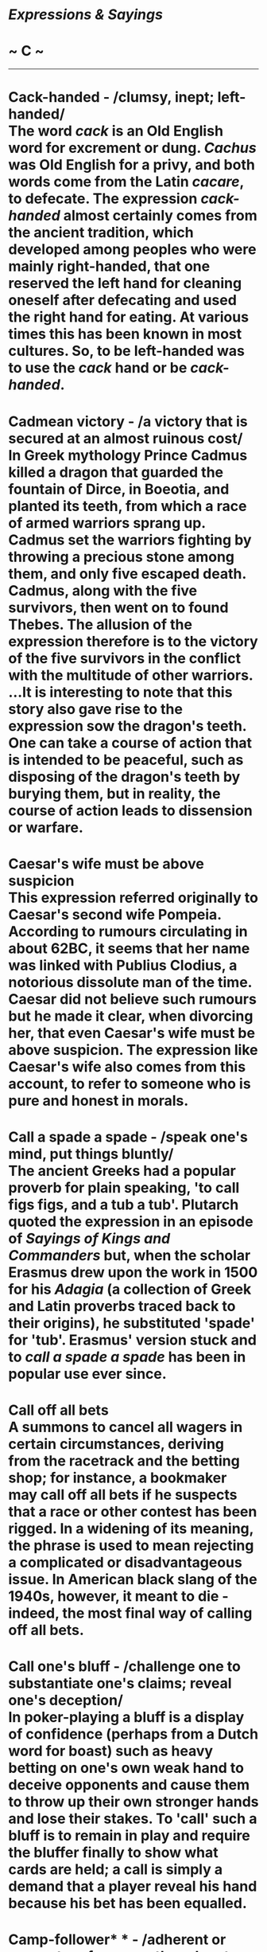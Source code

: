 * /Expressions & Sayings/

* ~ C ~

--------------
* Cack-handed - /clumsy, inept; left-handed/\\
 The word /cack/ is an Old English word for excrement or dung. /Cachus/ was Old English for a privy, and both words come from the Latin /cacare/, to defecate. The expression /cack-handed/ almost certainly comes from the ancient tradition, which developed among peoples who were mainly right-handed, that one reserved the left hand for cleaning oneself after defecating and used the right hand for eating. At various times this has been known in most cultures. So, to be left-handed was to use the /cack/ hand or be /cack-handed/.
* Cadmean victory - /a victory that is secured at an almost ruinous cost/\\
 In Greek mythology Prince Cadmus killed a dragon that guarded the fountain of Dirce, in Boeotia, and planted its teeth, from which a race of armed warriors sprang up. Cadmus set the warriors fighting by throwing a precious stone among them, and only five escaped death. Cadmus, along with the five survivors, then went on to found Thebes. The allusion of the expression therefore is to the victory of the five survivors in the conflict with the multitude of other warriors.\\
 ...It is interesting to note that this story also gave rise to the expression sow the dragon's teeth. One can take a course of action that is intended to be peaceful, such as disposing of the dragon's teeth by burying them, but in reality, the course of action leads to dissension or warfare.
* Caesar's wife must be above suspicion\\
 This expression referred originally to Caesar's second wife Pompeia. According to rumours circulating in about 62BC, it seems that her name was linked with Publius Clodius, a notorious dissolute man of the time. Caesar did not believe such rumours but he made it clear, when divorcing her, that even Caesar's wife must be above suspicion. The expression like Caesar's wife also comes from this account, to refer to someone who is pure and honest in morals.
* Call a spade a spade - /speak one's mind, put things bluntly/\\
 The ancient Greeks had a popular proverb for plain speaking, 'to call figs figs, and a tub a tub'. Plutarch quoted the expression in an episode of /Sayings of Kings and Commanders/ but, when the scholar Erasmus drew upon the work in 1500 for his /Adagia/ (a collection of Greek and Latin proverbs traced back to their origins), he substituted 'spade' for 'tub'. Erasmus' version stuck and to /call a spade a spade/ has been in popular use ever since.
* Call off all bets\\
 A summons to cancel all wagers in certain circumstances, deriving from the racetrack and the betting shop; for instance, a bookmaker may call off all bets if he suspects that a race or other contest has been rigged. In a widening of its meaning, the phrase is used to mean rejecting a complicated or disadvantageous issue. In American black slang of the 1940s, however, it meant to die - indeed, the most final way of calling off all bets.
* Call one's bluff - /challenge one to substantiate one's claims; reveal one's deception/\\
 In poker-playing a bluff is a display of confidence (perhaps from a Dutch word for boast) such as heavy betting on one's own weak hand to deceive opponents and cause them to throw up their own stronger hands and lose their stakes. To 'call' such a bluff is to remain in play and require the bluffer finally to show what cards are held; a call is simply a demand that a player reveal his hand because his bet has been equalled.
* Camp-follower* * - /adherent or supporter of a group, though not a member/\\
 A slightly derogatory term, sometimes meaning no more than a hanger-on. In former times, before the establishment of modern standards of organisation, discipline and self-sufficiency, armies in camp or on the move were accompanied by large numbers of vagabonds and other civilians who provided services as prostitutes, washerwomen, sellers of food and drink, etc. These were the original camp-followers.
* Carry coals to Newcastle - /do something foolishly superfluous/\\
 Coals is an obsolete plural. When the expression came into being, Newcastle had been an important coal port (supplying London, for instance) since the 13th century, and no one had any need to take coal there.
* Carry the can - /take the blame (for another's error); take responsibility\\
/ Usually said to originate from the beer-can which one soldier, probably the newest recruit, carried for all his companions. Another version of the expression is 'carry the can back', which implies the additional menial task of taking the empty can back to the quartermaster's stores.\\
 ...This explanation leaves unanswered some obvious questions about the availability of strong drink to men in military service. A better if less colourful explanation may lie in a dialect word 'cag' (bad temper), which became corrupted to 'keg' and in turn to /can/; 'carry (on) the cag/keg/can' (sulk) may have changed its meaning as time went by.
* /Carte blanche/ - /unlimited power to act/\\
 The French for a blank piece of paper, the underlying idea behind this expression is of handing someone a blank sheet on which they can write their own terms. From this has developed the idea of giving someone a free hand to do what they want. The term first came in use in the 18th century in this sense, although it had been used since the mid-17th century in the special sense of a hand containing no court cards in the card game piquet.
* Cash on the nail - /pay immediately on the spot/\\
 The usual explanation of this old expression, which is often shortened to on the nail, meaning 'now, at once', is that in medieval times, a nail was a shallow vessel mounted on a post or stand and business deals were closed by payments placed in the 'nail'. It may have been so named from the resemblance of the stand to the shape of a nail. Outside the Bristol Corn Exchange, such nails can still be seen in the form of four bronze pillars and it is said that if a buyer was satisfied with the sample of grain shown on the nail he paid on the spot.\\
 ...However, the more likely derivation for the expression comes from the world of wine tasting. Latin 'for on the nail' is /supernaculum/, and this word also describes the very best wine, meaning that the wine is so fine that the imbiber only leaves enough in the glass to make a bead on a nail. Also, the French say of first-class wine, /faire rubis sur l' ongle/ - 'to make a ruby on the nail'. Thomas Nash (1567-1601) in /Pierce Penilesse/ (1592) wrote that after a man had drunk from his glass it was customary to turn the cup upside down and let a drop fall on the thumbnail. If the drip rolled off the drinker was obliged to fill up and drink again, eventually ending up 'on the floor'.
* Cast aspersions - /spread disparaging reports about someone, defame/\\
 Originally, /aspersion/ was the action of sprinkling somebody with something, usually water - it was commonly used of one form of Christian baptism, for example. It comes from the slightly older verbs /asperse/ and /asperge/, both of which can be traced back to the Latin /aspergere/, to sprinkle. Around the middle of the 17th century, /aspersion/ began to refer to the figurative idea that a person was sprinkling his neighbourhood with damaging imputations or false statements. The modern expression /to cast aspersions/ seems to have first been used by Henry Fielding in his 1749 novel /Tom Jones/.
* Cast pearls before swine - /offer something valuable to those unable to appreciate it/\\
 Proverbial in English since the 14th century - it occurs for example in Langland's poem /Piers Plowman/ (1362) - and popularised by its use in the Bible: 'neither cast ye your pearls before swine' (/Matthew/, 7: 6 in the Authorised Version of 1611 and previously in Tyndale's translation of 1526).
* Cast the first stone* * - /act self-righteously/\\
 When Christ was asked if an adulterous woman should be stoned in accordance with Mosaic law he replied, 'He that is without sin among you, let him first cast a stone at her' (/John/, 8:7), at which the crowd of accusers melted away.
* Cat among the pigeons - /disturbance/\\
 Originally an expression about a cat in the dove-house and would have made better sense when dovecotes were common because of the popularity of pigeons as food. Also more explicit than its modern version was 'no more chance than a cat in hell without claws', now shortened to the more puzzling not a cat in hell's chance (no chance at all). Like a cat on hot bricks used to be '... on a hot bake-stone', the stone top of an oven. The proverb that /a cat has nine lives/ is an obvious reference to its survivability, especially its ability always to fall on its feet, and may be related to superstitions that cats were associated with the supernatural as one of the forms taken by the devil and as witches' familiar spirits.
* Cat's-paw - // /somebody used by another for the latter's own ends\\
/ An allusion to the fable of the clever monkey (or fox) which used the foot or paw of a cat to take roasted chestnuts out of burning coals.
* Cat's pyjamas\\
 See [[http://users.tinyonline.co.uk/gswithenbank/sayingsb.htm#Bee's%20knees,%20the][Bee's knees]].
* Cat's whiskers\\
 See [[http://users.tinyonline.co.uk/gswithenbank/sayingsb.htm#Bee's%20knees,%20the][Bee's knees]].
* Catch red-handed* * - /detect in the very act of wrongdoing/\\
 That is to say, before there has been time to wash off the victim's blood. Red-handed was an adaptation by Walter Scott (in /The Lay of the Last Minstrel/, 1805) of older Scottish expressions 'redhand' and 'with red hand', both legal terms and both now obsolete.
* Catch-22 - /deadlock consisting of two mutually exclusive conditions/\\
 Joseph Heller's surreal comic novel /Catch-22/ (1961) describes the exploits of US airmen in the Mediterranean sector during WWII. One of the rules, defined by the author as 'catches' or drawbacks, under which they operated was Catch-22, which specified that concern for one's safety in the face of real and immediate danger showed a rational mind. A pilot who was insane qualified for grounding, but if he asked to be grounded because he was insane, he was certified sane and required to fly because his request demonstrated that he had a rational mind.
* Catch out - /detect or expose a person in a mistake or deception/\\
 From cricket, in which a player is out if he hits a ball that is then caught by a member of the other side before it touches the ground.
* Caviare to the general* * - /not to the taste of the general public/\\
 A quotation from Shakespeare: 'the play, I remember, pleased not the million; 'twas caviare to the general' (/Hamlet/, II,2, line 430). Caviare was a novel delicacy at the end of the 16th century, and Hamlet implies that it was unpalatable to those who had not acquired a taste for it.
* Century of the common man, the - /the 20th century, the age of democracy/\\
 The phrase comes from the 1940 book of the same name by Henry A Wallace (1888-1965), New Dealer and FD Roosevelt's Vice-President, 1940-45. He subsequently used the phrase after America had joined the Allied forces in the Second World War, in an address entitled /The Price of Free World Victory/ on 8 May 1942: 'The century in which we are entering - the century which will come out of this war - can be and must be the century of the common man.'\\
 ...The phrase speedily became popular on both sides of the Atlantic and was much favoured by Nancy, Viscountess Astor (1879-1964), outspoken Conservative and, although American born, first woman MP to sit in the House of Commons, which she did from 1919 to 1945.\\
 ...The American composer, and prominent champion of American music, Aaron Copland, appropriately born in 1900, wrote /Fanfare for the Common Man/.
* /C'est la guerre/\\
 An ironic phrase employed to accompany an excuse or an explanation for anything that has not gone quite to plan. Originally a French catchphrase from the First World War, it was used as a somewhat fatalistic excuse for any failure to perform properly. By 1915, it had been taken up by British soldiers, although after the Armistice its use declined until its revival in the next war. It was then widely used in a civilian, as well as a military, context to account for anything that had been affected as a result of the war. It is nowadays used, especially in business, to indicate acceptance of matters beyond one's control, and naturally prompts the use of the similar phrase of gritty acceptance, /C'est la vie/ ('That's life').
* Chalk and cheese (different as) - /two entirely opposed articles or people/\\
 To understand this comparison you need to think of a white, young cheese rather than a mature yellow one, and freshly gathered chalk, rather than something prepared for the blackboard. They can look very similar, but their taste and value are very different. The image is an old one. In his /Confessio Amantis/ of about 1383 John Gower criticises the Church for teaching one thing and doing another, saying, 'Lo, how they feignen chalk for cheese' ('pretend that chalk is cheese'), and again, several thousand lines on in this lengthy book, he shows us the origin of the expression when he writes of the greedy man who does not care what he sells as long as he makes money: 'And thus fulofte chalk for cheese He changeth with ful little cost' ('Thus he frequently swaps chalk for cheese at very little cost'). This sense of comparative worth has of course now been lost, but the phrase lives on, no doubt kept in use by English speakers' love of alliteration.
* Chalk up* * - // /record, register, score/\\
 Often used of success and derived from the old custom - still found in pub darts matches, for instance - of using a blackboard and chalk to keep score.\\
 ...The phrase can also mean 'charge to one's account'; in some pubs the number of drinks ordered but not paid for at the time was also recorded by chalking on a board, with a view to settlement at the end of the evening.\\
 ...The same practice has also given rise to by a long chalk ** or by long chalks, meaning 'by a great degree or amount'. The greater one's score - or consumption of drinks - the longer would be the line of one's chalk marks.
* Chance one's arm* * - /take a risk/\\
 Among soldiers this meant taking a chance - breaking regulations, for example - that might lead to punishment, demotion and the consequent loss of one's stripes of rank, worn on the arm; hence the phrase. It may have entered army slang from an earlier use in boxing circles, where it meant exposing oneself to risk by extending one's arm in a punch, leaving part of the body undefended.
* Change/Swap horses in midstream - /change (allegiance, method, etc.) at a difficult moment/\\
 In a speech in 1863 referring to the risk of replacing a candidate for political office, the US President Abraham Lincoln (1809-65) quoted a Dutch farmer's remark that it was best not to swap horses when crossing a stream. The metaphor, drawn from the American experience of pioneering journeys, acquired the terser 'in midstream' nearly a century later and passed from political into more general use.
* Chapter and verse - /detailed information/\\
 A reference to the Bible and its authority. Verses are the numbered subdivisions of its chapters, according to the style introduced in 1551.
* Charity begins at home\\
 Charity is a difficult word. While most modern users limit it to the idea of giving money to help the needy, the Latin word it is based on had a very different meaning. /Caritas/ meant 'dearness, love based on respect (as opposed to sexual attraction)', as well as 'expensiveness', much in the way that we use /dear/ for both senses in English. Charity was thus the word chosen in the /King James Bible/ for 'Christian love', and many of our sayings containing the word charity originally used it in this sense, including /charity begins at home/. Since one aspect of Christian love is giving alms to the poor, the two senses 'love' and 'giving' have always existed alongside each other, and it is not surprising that the two have become confused. Both these ideas are found in the /Epistle to Timothy/, in the instruction, 'But if any provide not for his own, and especially for those of his own house, he hath denied the faith, and is worse than an infidel', and in the instruction that children should 'learn first to shew piety at home'. Forms of the saying are found from the 14th century, and by the early 17th were well-enough known for Beaumont and Fletcher to write, 'Charity and beating begins at home (/Wit without Money/, 1616).
* Chattering classes, the\\
 A wry description of journalists, political pundits and the like, members of the so-called 'classless society', who discuss current affairs and social issues. More generally, this is a slightly derogatory term for groups of would-be or pseudo-intellectuals pontificating on subjects of which they have perhaps incomplete knowledge, and certainly no control. Such types used to be called 'armchair philosophers'. The term was first coined in the 1980s, at the beginning of Margaret Thatcher's reign as British Prime Minister, as a disparaging description of the liberal middle classes who impotently raged against Thatcherite policies around the dinner tables of London.
* Cheap at half the price - /very inexpensive/\\
 At first sight, this seems a contradiction in terms - surely, 'cheap at twice the price' would be a better description? However, the phrase is a play on the meaning of /cheap/; in this instance, it is not related to price, but rather to quality. Thus, something that is of very poor quality could still be thought of as /cheap/, even if it were /half the price/. It is said that the saying first came into usage in the mid-19th century, when impecunious members of the aristocracy were forced to borrow money from high interest charging lenders, the lenders themselves being regarded as /cheap/ individuals for so demeaning themselves by lending money at such high rates of interest that they would still be regarded as /cheap/ even if they charged half the rate.
* Cheap-jack\\
 See [[http://users.tinyonline.co.uk/gswithenbank/sayingsj.htm#Jack%20of%20all%20trades][Jack of all trades]].
* Cheek by jowl - /in close intimacy, close together/\\
 At the beginning of the 14th century the idea of being close to someone was expressed /cheke by cheke/. It was not until the second half of the 16th century that /cheek by iowle/ put in an appearance. Jowl means 'jaw' or 'cheek', so the phrase changed only in form, not meaning. The expression has had a number of dialectal forms over the centuries (Norfolk has /jig-by-jole/ and Ayrshire /cheek for chow/) and it is likely that the ultimate origin lies in one of these regional ones. There is another school of thought that prefers a French origin, but evidence for it is scarce.
* Cheesed off - /bored, disgruntled, disgusted/\\
 The earlier expression 'browned off', which meant the same, was RAF slang originally used of metalwork that had become rusty; it was later applied figuratively to human degeneration. /Cheesed off/ may be an elaboration of this, in reference to the browning of cheese when cooked, or a quite different allusion to the sourness associated with cheese going bad.
* Chew the fat* * - /chat (or grumble) at length/\\
 A comparison between using one's mouth for a long period and the action of chewing the fat of meat, which usually takes longer to masticate than lean meat does. There are other explanations but this one is the most obvious.
* Chew the rag - /grumble, argue/\\
 /Rag/, earlier 'red rag', is old slang for the tongue. /Chew/ implies using it at length. The same meaning of /rag/ is found in lose one's rag ** (lose one's temper), i.e. control of one's tongue.
* Chickens will come home to roost, one's - /one's (misguided) actions will recoil on oneself/\\
 This is the modern version, sometimes in the shortened form come home to roost, of the proverbial saying 'Curses, like chickens, come home to roost' - i.e. as automatically as chickens come back to the henhouse at night in order to perch, the evil you wish on somebody in a curse will come back to trouble you. The actual words are usually attributed to Robert Southey (1774-1843) who wrote in the motto to his long poem /The Curse of Kehama/ (1810) 'Curses are like young chickens; they always come home to roost'. The idea, however, though differently expressed, occurs as early as Chaucer's /Canterbury Tales/ in about 1387.
* Chinese fire drill - /chaotic situation, especially one involving a group's incompetence in carrying out instructions or a plan/\\
 Usage of this expression now seems confined to the USA; although it is supposed to have UK origins, and various sources state it being in use on both sides of the Atlantic after World War I. The expression supposedly derives from a true navel incident in the early 1900s involving a British ship, with Chinese crew: instructions were given by the British officers to practice a fire drill where the crew members on the starboard side had to draw up water, run with it to the engine room and douse the 'fire', at which other crew members (to prevent flooding) would pump out the spent water, carry it away and throw it over the port side. After initially going to plan, fuelled by frantic enthusiasm as one side tried to keep pace with the other, the drill descended into chaos, ending with all crew members drawing up water from the starboard side, running with it across the ship, entirely bypassing the engine room, and throwing the un-used water straight over the port side. It's certainly an amusing metaphor, if these days an extremely politically incorrect one. It's akin to other images alluding to the confusion and inconsistency that Westerners historically associated with the Chinese language and culture, many dating back to the 1st World War. Other expressions exploiting the word /Chinese/ to convey confusing or erratic qualities: Chinese whispers (confused messages), Chinese ace (inept pilot), and Chinese puzzle (a puzzle without a solution); /Chinese fire drill/ is very much part of this genre.
* Chip in - /make a contribution; interrupt/\\
 From poker, where it is a request to place one's chips, representing money, in the pot or kitty during play.\\
 Likewise, the rather dated have one's chips ** (be defeated or finished) is from the idea of giving up one's chips at the end of unsuccessful play.\\
 ...When the chips are down ** is a time of crisis when there is no going back or room for manoeuvre and something is about to happen. In poker, it means that money has been put down on the table, decisions have been taken and the crucial part of the game has been reached.
* Chip off the old block\\
 Literally a chip from a block of wood and therefore a piece of the same kind of wood. It is said of a person having the same characteristics as one of his or her parents or, more generally, having the good old-fashioned virtues of an older generation.
* Chip on one's shoulder - /bears a grudge; behaves anti-socially/\\
 The reference is to a custom originating in the USA, but also known in Canada, in which a person who was looking for a fight carried a chip of wood on his shoulder and invited people to knock it off; anyone who did so agreeing to fight. Perhaps the custom made better sense in pioneering days when chips of wood were litter as common as pieces of paper today, and fighting for its own sake was equally common.
* Chock-a-block/Chock full - /crammed full/\\
 /Chock/ is probably an old variant of 'choked'. Something /chock-full/ ** is so full that it is as if the throat is choked or stopped up.\\
 /Chock-a-block/ ** was a nautical term for a position when two blocks of a tackle came together so that no further movement was possible - again like choking.
* Chop and change - /keep making alterations or changing one's mind/\\
 This has nothing to do with chopping in the sense of cutting. The expression dates from the 15th century, when /chop/ meant barter (in its primary sense of 'trade by exchanging goods or services rather than money') and /change/ meant 'make an exchange with'. In other words, it was a repetitive expression, the two verbs meaning roughly the same. Over the years /chop/ has lost this sense but the whole expression has remained in use with the same basic meaning of exchanging one thing for another.
* Circle the wagons\\
 This expression, which when used of a group of people means to work together to protect against possible harm or danger, comes from the days of the American pioneers, who used to form their wagons into a circle the better to defend themselves when under attack.
* Clapped out - /exhausted/\\
 Hares are the origin here. When pursued by hounds or other adversaries they will stop running from time to time to catch their breath. They routinely sit up on their haunches and look around; their respiratory movements are so strong that their chests heave in and out and their front legs, which they hold up in front of them, move in time with their breathing. To the observer they appear to be clapping and, in the world of hare hunting, this is exactly what it is called. A hare that can run no more is thus /clapped out/.
* Clean as a whistle - /very clean(ly)/\\
 The whistle here is the formerly common tin or penny whistle, a simple musical instrument, which will not make notes if the holes or tube are clogged.
* Clean bill of health - /doctor's advice that there are no medical problems/\\
 Formerly a nautical term for a certificate (i.e. bill) given to the captain of a ship sailing from a port that was liable to infection. A 'clean' bill stated that there was no infection in the port or on the ship at the time of sailing. The certificate would be needed for presentation at the next port of call before docking would be allowed.
* Clean slate\\
 The use of slate as a writing surface on which one could [[http://users.tinyonline.co.uk/gswithenbank/sayingsc.htm#Chalk%20up][chalk up]] scores in games or debts in a shop or pub has given rise to a number of current expressions. Something that has been put on the slate is one credit. To wipe the slate clean is to prepare for a fresh start, either by paying off debts or by expunging the score of the previous game to make room for the next. To start with a clean slate is a similar expression. The verb slate (criticism) may derive from the practice of recording debts on a slate or from a northern English dialect word meaning to use or encourage a dog to attack or to herd animals.\\
 ...The former use of slate as a writing surface in schools may have given extra currency to expressions about /clean slates/ or may be the origin of them. It has also been suggested that slated (condemned) may have originated in a practice of writing the names of disgraced pupils on a publicly displayed slate used as a noticeboard.
* Clean sweep\\
 Adapted from the proverb 'A new broom sweeps clean', this originally meant a complete change: see [[http://users.tinyonline.co.uk/gswithenbank/sayingsn.htm#New%20broom][new broom]]. Now it also means an overwhelming victory, a sense that developed from the earlier one and its implication that something unwanted was being vanquished.
* Clean the Augean stables - /(sweep away) a state of extreme corruption, immorality, illegality, etc.\\
/ Augeus, a Greek king of mythology, owned countless herds of cattle whose foul stables were heaped with 30 years' accumulation of manure. As one of his labours, Hercules cleaned them in a single day by breaching their walls and diverting two rivers through them.
* Cleanliness is next to godliness\\
 Although often thought to be biblical, this saying comes from a sermon by John Wesley (1703-91) referring to neatness of dress: 'Cleanliness is indeed next to godliness'. In the published sermon, the words are put in inverted commas, implying an existing saying. The sentiment is certainly an old one, probably ancient Hebrew, but the familiar wording dates from Wesley.
* Clear the decks (for action)* * - /make preparations to do something/\\
 A nautical term meaning to get ready for military action by clearing from the decks everything that is in the way.
* Clip one's wings - /restrict one's freedom to act as one wishes/\\
 A reference to the literal cutting short of the long feathers of the wings of domesticated birds, such as ducks, to prevent them from flying away.
* Cloak-and-dagger - /underhand, secret; characteristic of spying and plotting/\\
 A development from the earlier 'cloak and sword', a translation of the Spanish literary term /comedias de capa y espased/ for a type of fiction and drama of romance, intrigue and melodrama in which the main characters are from the ranks of society which formerly wore cloaks and swords.
* Clockwork orange\\
 A person who has been brainwashed to alter their personality, particularly someone whose individuality has been suppressed by conditioning. The term comes from the title of the novel /A Clockwork Orange/ (1962) by Anthony Burgess (1917-93), which was popularised by Stanley Kubrick's controversial and violent film of the same title (1971). The story tells of the state's attempts to punish its criminal hero, Alex, by turning him into a 'mechanical man' through sinister forms of therapy and brainwashing. In spite of its success the film was taken out of circulation by Kubrick and Warner Brothers after it was blamed for a number of copycat crimes as reported by the police and the courts; Kubrick himself also received several death threats. Following the director's death in 1999, the film was re-released in 2000. Burgess took his title from a little known Cockney expression from the 1950s, 'as queer as a clockwork orange' that is, homosexual, which may derive from the phrase 'as odd as an orange'.
* Close one's eyes and think of England* * - /advice to succumb to unwanted sexual intercourse; put up with any unpleasant action/\\
 This expression is ascribed to the 1912 Journal of Lady Hillingdon: 'I am happy now that Charles calls on my bedchamber less frequently than of old. As it is, I now endure but two calls a week and when I hear his steps outside my door I lie down on my bed, close my eyes, open my legs and think of England.' The original use concerns sexual intercourse but it is widely used humorously as advice to someone faced with any unpleasant task.
* Cloud-cuckoo-land - /impossible and foolish idealistic world; crazy, impractical scheme/\\
 The English translation of the Greek /Nephelococcygia/ in Aristophanes' satirical comedy /The Birds/ (414 BC). It is the name of a city built by birds in the clouds, between Athens and the heavens, under the persuasion of two Athenians who are disillusioned with city life. Classicists have complained that its comparatively recent vogue as a derogatory metaphor is ignorant misuse because the original is actually a successful and desirable place to live.
* Clutch at straws - /desperately resort to any inadequate remedy to get help or support/\\
 A modern reference to the old proverb 'A drowning man will catch at a straw'. Earlier versions, which go back to the 16th century if not before, refer to a stick or a twig; no doubt, these were replaced by a straw because of its even greater inadequacy as a means of support. /Clutch/ replaced 'catch' in the 19th century.\\
 ...A number of expressions use /straw/ to typify anything having negligible importance, substance or value. A man of straw is weak, like a straw dummy, and a straw in the wind is a small hint or fact that may indicate a more important coming event. This last is from the proverbial 'Straws show which way the wind blows': just as one may drop a straw to check the direction or strength of the wind (some rugby players about to make a place-kick still do this, using a piece of grass), so one may learn about something significant from small signs.
* Coast is clear, the - /there is no one about; there is no obstacle or danger in the way/\\
 Originally a military term having to do with the literal clearing away of an enemy from a coast, for example as a preliminary to a safe invasion.
* Cobbler should stick to his last, the - // /one should do the work one is expert at and not try to do or interfere in that of others/\\
 Apelles, the great Greek painter of the 4th century BC, is reputed to have changed a detail of the painting of a shoe on one of his works when a cobbler pointed out a fault. When the cobbler then went on to criticise the painting of a leg the artist told him to stick to his trade. The proverb is found in Pliny (1st century AD) and in English from the early 16th century.
* Cock-a-hoop* * - /in very high spirits, sometimes boastfully/\\
 Most of the earliest versions of this expression occur in contexts having to do with drinking, which suggests that the original form may have been 'set the cock [i.e. tap] on the hoop [of the barrel, i.e. on top of the barrel]'. In other words, 'take the tap off and allow the contents to flow freely', which would certainly be conducive to high spirits.\\
 ...An alternative explanation, which lacks the same sense of abandon, is that the /cock/ is the bird and /hoop/ an old word for a measure of grain; the whole expression therefore means that the cock - proverbially exultant and cocksure - is happy at being fed.
* Cock a snook at (someone)* * - /to express one's defiance or contempt of (someone)/\\
 Originally referring to a rude gesture of contempt made by putting the end of one's thumb on the end of one's nose and spreading out and moving one's fingers.
* Cock and bull story - /concocted, incredible tale, especially an obviously untrue one/\\
 From an early fable, now lost, in which one of the characters appears to have been a cock and a bull metamorphosed into a single animal.\\
 ...There is also a popular explanation that claims that the origin is the village of Stony Stratford in Buckinghamshire. In the village were two inns, The Cock and The Bull, which were staging posts on the London to Birmingham stagecoach route. It is said that news and anecdotes were exchanged both by passengers and coachmen seeking to impress travellers with their knowledge of current affairs. Inevitably, stories became embellished in the telling and retelling and the two establishments vied to furnish the most outlandish tales - these became known as /Cock and Bull stories/.
* Cold as charity - /extremely cold/\\
 Charity is referred to as cold since it tends to be given to the poor and disadvantaged by organisations rather than by individual people and so lacks human feeling or warmth.
* Cold-blooded - /calm and calculating/\\
 A cold-blooded human has nothing to do with reptiles and similar animals. Instead, it goes back to the ancient theory of the four humours, and their qualities of hot and cold, dry and wet. If your physiology was out of balance and you were too hot, you acted rashly, in the heat of the moment. If it was too cold, you were over-calm and rational. Emotions heated the blood, which cooled down with calmness. The same idea is found in French, in the expression /sang-froid/, which means 'cold blood'.
* Cold enough to freeze the balls off a brass monkey - /very cold/\\
 The popular explanation of this phrase is that it was originally nautical and nothing to do with parts of simian anatomy. The story has it that in the age of sail, cannon balls were kept on the decks of ships stacked in neat triangles on a brass rack called a /monkey/. When the temperature dropped, the brass monkey would contract, spilling the cannon balls all over the deck.\\
 ...Unfortunately, there is no evidence to support this and the actual origin seems to point to the more vulgar anatomical reference. There is no evidence that /monkey/ was a term used for such a rack, and the earliest appearance of the phrase is 1929 - well past the age of sail. Also, that first appearance is /cold enough to freeze the tail off a brass monkey/. Note the change in anatomical parts.
* Cold feet - /anxiety and uncertainty about an undertaking, to the point of withdrawing/\\
 According to an old Lombard proverb known in England in the 17th century through Ben Jonson's play /Volpone/ (1605), /to have cold feet/ signifies 'to be without means or resources', a reference, perhaps, to the fact that the destitute cannot afford shoes and thus have cold feet. If this is the root of our modern idiom, it is not evident how the expression came to mean 'nervous and uncertain', although it has been proposed that a novel by Fritz Reuter (1862), in which a card-player pleads 'cold feet' as his excuse for backing out of a game, might have influenced this shift in meaning.
* Cold shoulder - /display or be shown intentional coldness, indifference or rejection\\
/ It is often said that this is from the idea of offering or being given a dish of cold shoulder of mutton left over from a previous meal, interpreted as a sign that the recipient was an unfavoured visitor.\\
 ...However, this is highly unlikely and is probably no more than a well-meant attempt to explain a puzzling expression. The actual fact is that the first recorded use of the phrase is in a novel by Sir Walter Scott, /The Antiquary/ (1816): 'The Countess's dislike didna gang farther at first than just showing o' the cauld shouther'. It also appeared in another of Scott's works, /St Ronan's Well/ (1824): 'I must tip him the cold shoulder, or he will be pestering me eternally'.\\
 ...Within a decade or two, it was being used in works by the Brontës, Dickens, Trollope and Galsworthy, among others. The sudden popularity of the expression from the 1820s on, and the total absence of it in literature before Sir Walter Scott used it, strongly suggests that he either invented it or he popularised a saying that beforehand had been uncommon. Scott being the popular writer that he then was makes this seem very likely.\\
 ...It also seems likely that the expression never referred to meat. It is more probable that the /cold shoulder/ was always a direct reference to that dismissive jerk of one side of the upper body to indicate a studied rejection or indifference. Scott's use of 'tip the cold shoulder' and 'show the cold shoulder' would suggest this is so.
* Cold turkey - /the state addicts are in when withdrawing from drug use, especially heroin/\\
 In the state of drug withdrawal an addict's blood is directed to the internal organs, leaving the skin white and with goose bumps and thus resembling a frozen plucked turkey. This expression goes back to the 1930s.
* Come a cropper - /fall over or fail at some venture/\\
 This expression comes from the world of horse riding and racing. The original phrase was /neck and crop/, describing a fall from a horse where the rider is thrown headlong over the horse's head. The most common occurrence of this kind of unfortunate accident is when the horse stops short of a jump, as in a steeplechase, but the rider keeps going. /Neck and crop/ itself refers to the horse's head, /crop/ being another word for /throat/. As a metaphor for failure, /come a cropper/ graduated from the world of equestrian mishaps to general use in the mid-19th century.
* Come hell or high water - /persevere despite almost insuperable obstacles/\\
 An expression originating in America which seems to be a legacy of the cattle trail, when it was said that cattlemen drove their herds 'through high water at every river and continuous hell between'.
* Come out of one's shell* * - /lose one's shyness/\\
 Perhaps an allusion to the snail, which retreats into the safety of its shell when disturbed or threatened and re-emerges from it when the danger has passed. (See [[http://users.tinyonline.co.uk/gswithenbank/sayingsd.htm#Draw%20one's%20horns%20in][draw one's horns in]]) However, there is an old expression 'out of the shell' meaning, by analogy with young birds, 'newly born', 'immature' and 'inexperienced', and this may have developed a new sense having to do with loss of inhibition.
* Come within an ace* *of\\
 See [[http://users.tinyonline.co.uk/gswithenbank/sayings.htm#Ace%20up%20one's%20sleeve][Ace up one's sleeve]].
* Come up trumps\\
 See [[http://users.tinyonline.co.uk/gswithenbank/sayingst.htm#Trump%20card][Trump card]].
* Confusion worse confounded - /confusion made even worse/\\
 A quotation from Milton's /Paradise Lost/ (1667), Bk II, line 995.
* Cook one's goose - /ruin one's chances/\\
 One of several expressions drawing a comparison between a person who is done for and food that is 'done' when it is cooked. Geese used to be much more common as food than they are now. There is also the possibility that the expression comes from the same source as to [[http://users.tinyonline.co.uk/gswithenbank/sayingsk.htm#Kill%20the%20goose%20that%20lays%20the%20golden%20egg][kill the goose that lays the golden egg]].
* Copper-bottomed - /secure, to be trusted/\\
 Usually applied to a guarantee, assurance, etc. Below the waterline, the hulls of wooden ships used to suffer grievously from the attacks of wood-boring molluscs. After unsuccessful experiments with lead, it was found that sheathing the hull with sheets of copper prevented these attacks and the build-up of weeds and barnacles. The fixing of copper bottoms began in 1761 and later became general.
* Corridors of power - /place(s) where governing decisions are made/\\
 Coined by C. P. Snow in his novel /Homecomings/ (1956) to describe the ministries of Whitehall, where there are a great many corridors, but better known from the title of his later /The Corridors of Power/ (1963) about Westminster life. It has now passed into more general use to signify, sometimes jocularly, any location where people of authority work or meet.
* Cost an arm and a leg - /cost a great deal, be exorbitantly expensive/\\
 Despite such fanciful stories as the one about artists who, when painting someone's picture, based their charges on the number of limbs to be included in the finished masterpiece, the origin of this expression is merely a desire by the person who coined it to stress how outrageously expensive something was. Who this person was isn't known, though the phrase is not as old as one might think. It's first recorded appearance is actually in 1956, in Billie Holiday's autobiography /Lady Sings the Blues/. Although Billie Holiday herself is unlikely to be the creator of the expression, she may well have popularised it with her book.\\
 ...The most likely origin is as an extension of the mid-19th century expression to give one's right arm for, meaning that the speaker is willing to sacrifice their dominant, and therefore most valuable limb, in order to obtain or do something.
* Cotton on - /take a liking to; also to understand or 'to catch on' to something/\\
 /Cotton/ as a verb is directly derived from /cotton/ the fabric. The noun /cotton/ is a very old word, entering English around 1286 from the Old French /coton/, which came in turn from the Arabic /qutun/. To /cotton/ meaning 'to get along with' comes from the characteristics of cotton cloth. Cotton fabric is soft and fuzzy with a rich pile, and /to cotton/ originally meant to work cotton or some other fabric such as wool so as to raise a nap or pile. This process is an important step in the finishing of fine cloth, and by the 16th century, /cotton/ was being used figuratively to mean 'succeed' or 'improve'. By the early 17th century, /cotton/ was being used in a more general sense of 'get along well together' or 'work harmoniously', and a bit later to mean 'strike up a friendship'. The modern sense of 'to become attached to' first appeared around 1805.
* Could sleep on a clothes line - /tired enough to fall asleep anywhere/\\
 This expression has its roots in the poverty of 19th century England amongst those who slept rough. For just two pence each, poor people could buy a night's lodging on the two-penny rope. This was a bench where these unfortunates would sleep sitting up, their bodies slumped over a clothes line stretched taut before them. The morning brought a rough awakening, for the landlord would often cut the rope to wake his impoverished guests before sending them on their way.
* Counsel of perfection - /excellent but impracticable advice/\\
 Originally a theological term with a rather different meaning. It referred specifically to that part of scripture in which Christ gives advice to the rich young man who asked what he should do to have eternal life: 'Jesus said unto him, If thou wilt be perfect, go and sell all that thou hast, and give to the poor, and thou shalt have treasure in heaven: and come and follow me' (/Matthew/, 19:21). Christ's counsel and definition of perfection were not impracticable but they were beyond the young man's moral capacity.
* Course of true love never did run smooth, the\\
 From Shakespeare's /A Midsummer Night's Dream/, I, 1, line 134.
* Cover a multitude of sins\\
 See [[http://users.tinyonline.co.uk/gswithenbank/sayingsh.htm#Hide%20a%20multitude%20of%20sins][Hide a multitude of sins]].
* Cover one's ass\\
 A slang term, American in origin, meaning to make up an excuse or prepare an alibi in advance, in order to avoid being blamed if something goes wrong. The phrase originated in the 1960s among US troops in Vietnam, and later became part of colloquial American language. It travelled to Britain in the 1980s, and was probably popularised by its use in the vulgar banter of 'get-rich-quick' financial traders. It is commonly used today in the planning of business ventures or in contract, in which /ass-covering clauses/ are often included as a means of safeguarding the signatory against the unexpected, and thus blame. The phrase originally derives from military tactics, when one soldier provides covering fire for another as the latter advances.
* Crack of doom - /the end of the world/\\
 Literally the crack of thunder on Doomsday, the Day of Judgement; /doom/ is an archaic word for judgement. The phrase was coined by Shakespeare (/Macbeth/, IV,1, line 117). The description of the Day of Judgement in /Revelation/, chapter 20, actually makes no mention of thunder though there is much thunderous activity in the book as a whole, notably associated with the issuing of voices from heaven.
* Credibility gap\\
 The space between the truth and fantasy; the disparity that exists between a claim or statement on one hand, and the reality of the situation on the other. If such claims are repeated, it naturally results in a loss of confidence in those making such exaggerations. The phrase is generally attributed to Gerald Ford in 1966, while he was still a US Congressman, referring to the escalating involvement of America in the Vietnam War, an assertion that was strongly disputed by Lyndon Johnson's administration.
* Criss-cross* * - /mark(ed with intersecting lines/\\
 No other English expression contains the word /criss/. It was originally 'Christ's'; 'Christ's-cross' (sometimes 'Christ's-cross-row') was a term for the alphabet. One of the earliest teaching aids for children until the 18th century was the horn-book, so called because it consisted of a leaf of paper mounted on a backing of wood and protected with a sheet of translucent horn. The paper contained the alphabet, often with the Roman numerals and the Lord's Prayer. The alphabet was preceded by the sign of the cross, either to indicate that Christ was the beginning of all wisdom or as an exorcism. Children would therefore be told to study the 'Christ's-cross-row', the alphabet.\\
 ...As time went by these origins were forgotten and it was assumed that /criss-cross,/ as the term had become, was merely a duplication - like tip-top, zig-zag and many others - meaning no more than 'cross and cross again'. Hence the modern meaning.
* Crocodile tears - /hypocritical show of sorrow/\\
 The old story that the crocodile lures passers-by by making a moaning or sobbing sound, then devours them while weeping, comes from the extensive literature, folklore and travellers' tales that grew up around the crocodile because of its notable place as a deity in the theology, myth and art of the ancient Egyptians, some of whom worshipped it. There is evidence that the crocodile has near its eyes some glands that secrete saliva or excess salt, and also that under water it emits a stream of small bubbles from its eyes as a result of air entering the tear-ducts.
* Cross one has to bear, the* * - /affliction or misfortune we have to tolerate/\\
 An allusion to Christ's being required to carry the cross on which he was to be crucified (/John/, 19:17), an event still commemorated or re-enacted in some modern ceremonials, though the other three Gospels say that the cross was carried by someone else.
* Cross the Rubicon* * - /make a fateful decision from which there is no turning back/\\
 The Rubicon was a small river, little more than a stream, which formed part of the boundary between ancient Italy and the province of Cisalpine Gaul (now northern Italy). In 49 BC, Julius Caesar took the decision to cross this from his province of Gaul to march into Rome. In the political circumstances of his day, this precipitated war between him and Pompey and led to his dictatorship and eventual assassination.
* Cry all the way to the bank - /be indifferent to criticism of one's wealth; hypocritically deny or apologise for it/\\
 The flamboyant, sentimental, much-mocked but well-paid American entertainer Liberace (1919-87) once responded to a critic who had excoriated a performance by sending a telegram that read: 'What you said hurt me very much. I cried all the way to the bank'. This accounts for the first of the current two meanings; the second has grown out of it.
* Cry havoc - /pillage and destroy/\\
 See [[http://users.tinyonline.co.uk/gswithenbank/sayingsp.htm#Play%20havoc][Play havoc]].
* Cry wolf - /raise a false alarm/\\
 From a fable by Aesop. A shepherd boy cried 'Wolf' for the fun of seeing people come running from the village to help stave off the danger; when a wolf actually did come, nobody took any notice of the boy's cry and his sheep were killed. To /cry wolf once too often/ is thus to lose credibility after too much alarmism.
* Cuckoo in the nest - /misfit; a person (occasionally thing) subverting or not conforming with their group; parasite/\\
 The cuckoo removes and eats one egg from a number of nests built by other species, replacing it with an egg of her own. She then migrates, leaving an unsuspecting foster parent to hatch and rear her offspring. Shortly after hatching, the nestling cuckoo - which hatches earlier than the young of other birds - destroys all the other eggs in the nest by tipping them out. It then rapidly outgrows the entire nest, fed energetically by foster parents that may actually be four or five times smaller than it.\\
 ...Under these circumstances it is difficult to see why the cuckoo is also synonymous with idiotic behaviour, but easy to understand the origins of /cuckold./
* Cup that cheers, the - /cup of tea/\\
 Now a cliché, originally an adaptation from William Cowper's /The Task/ (1785): 'the cup/That cheers but not inebriate ... '
* Curate's egg, like the* * - /good in parts/\\
 An allusion to a famous cartoon in /Punch/ in 1895 showing a bishop entertaining a curate to breakfast. The bishop apologises that the curate's egg is bad: the curate humbly replies that parts of it are excellent. As a bad egg is of course bad all through, the curate's reply owes more to courtesy than good sense, and the cartoon was making fun of over-dutiful (or self-serving) deference.
* Curry favour - /ingratiate oneself/\\
 A corruption of 'curry favel', originally Favel or Fauvel. He was the horse in the /Roman de Fauvel/ (1310), a French satiric poem of the kind that was a dominating literary influence in the 14th century. In these poems, as in Aesop, animals had human attributes: Fauvel was the counterpart of the well-known Reynard the Fox, who preyed on society and was the symbol of dishonesty and cunning. To curry a horse is to comb or dress it with a metal comb, called a curry-comb; to curry Fauvel was to minister to and serve an embodiment of duplicity.\\
 ...In the course of time, as the original passed into history, 'Fauvel' became the more familiar and obvious 'favour'. In modern usage, the whole phrase has lost most, though not all, of its original associations with insincere flattery and sycophancy.
* Curtain lecture - /a private scolding, especially one given by a wife to a husband/\\
 From the curtains that formerly were hung round a bed.
* Customer is always right, the\\
 Original slogan of H. Gordon Selfridge (1857-1947), the founder of the Selfridge chain stores, though the idea may have been suggested by the hotelier César Ritz (1850-1918), who said in 1908, 'Le client n'a jamais tort' ('The customer is never wrong').
* Cut and dried - /completely decided; fixed beforehand/\\
 Now used of decisions, arrangements, opinions, etc., which are the subject of no further argument or change. Originally applied to cutting herbs in the field and then drying them, so that they could be sold cut and dried, ready for immediate use.
* Cut and run - /hurry off abruptly/\\
 An old nautical expression. In an emergency, it was sometimes necessary to cut the anchor cable, instead of going through the time-consuming business of winching up the anchor, in order to get away quickly ('run' before the wind, at full sail). The Armada was said to have done this off Calais on the approach of English fireships.
* Cut and thrust* * - /use of telling argument or point-scoring in debate, discussion, etc./\\
 Two strokes used in trying to win at fencing: a /cut/ uses the edge of the weapon, and a /thrust/ is a forward movement of the point.
* Cut no ice\\
 See [[http://users.tinyonline.co.uk/gswithenbank/sayingsb.htm#Break%20the%20ice][Break the ice]].
* Cut the mustard - /come up to standard; be the best/\\
 This derives from the slang use of /mustard/ meaning the best (flavourful, what makes something else taste good). The /cut/ refers to harvesting the plant, If you cannot cut the mustard, you cannot supply what is best.
* Cut to the chase\\
 This phrase meaning get to the point comes from the early days of Hollywood. Originally, it literally referred to a cut from a dramatic scene to an action one (the /chase/). The literal sense dates to J.P. McEvoy's 1927 novel /Hollywood Girl/, where it is given as a script direction.
* Cut to the quick - /cause someone deep emotional hurt/\\
 /Quick/ comes from the Old English word /cwicu/, meaning 'living', and refers to the most sensitive flesh on the human body, that protected by the fingernails and toenails. Someone who has been figuratively /cut to the quick/ feels inner pain as intense as if the quick had been pierced.

<< [[http://users.tinyonline.co.uk/gswithenbank/sayingsb.htm][B]] [[http://users.tinyonline.co.uk/gswithenbank/sayindex.htm][Main Index]]   | [[http://users.tinyonline.co.uk/gswithenbank/sayingsd.htm][D]] >>   |

#+BEGIN_HTML
  </div>
#+END_HTML

--------------

[[http://users.tinyonline.co.uk/gswithenbank/welcome.htm][Home]] ~
[[http://users.tinyonline.co.uk/gswithenbank/stories.htm][The Stories]]
~ [[http://users.tinyonline.co.uk/gswithenbank/divert.htm][Diversions]]
~ [[http://users.tinyonline.co.uk/gswithenbank/links.htm][Links]] ~
[[http://users.tinyonline.co.uk/gswithenbank/contact.htm][Contact]]
